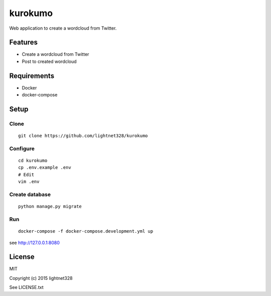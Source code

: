 ========
kurokumo
========
Web application to create a wordcloud from Twitter.

Features
--------
* Create a wordcloud from Twitter
* Post to created wordcloud

Requirements
------------
* Docker
* docker-compose

Setup
-----
Clone
~~~~~
::

    git clone https://github.com/lightnet328/kurokumo

Configure
~~~~~~~~~
::

    cd kurokumo
    cp .env.example .env
    # Edit
    vim .env

Create database
~~~~~~~~~~~~~~~
::

    python manage.py migrate

Run
~~~
::

    docker-compose -f docker-compose.development.yml up
see http://127.0.0.1:8080

License
-------
MIT

Copyright (c) 2015 lightnet328

See LICENSE.txt

